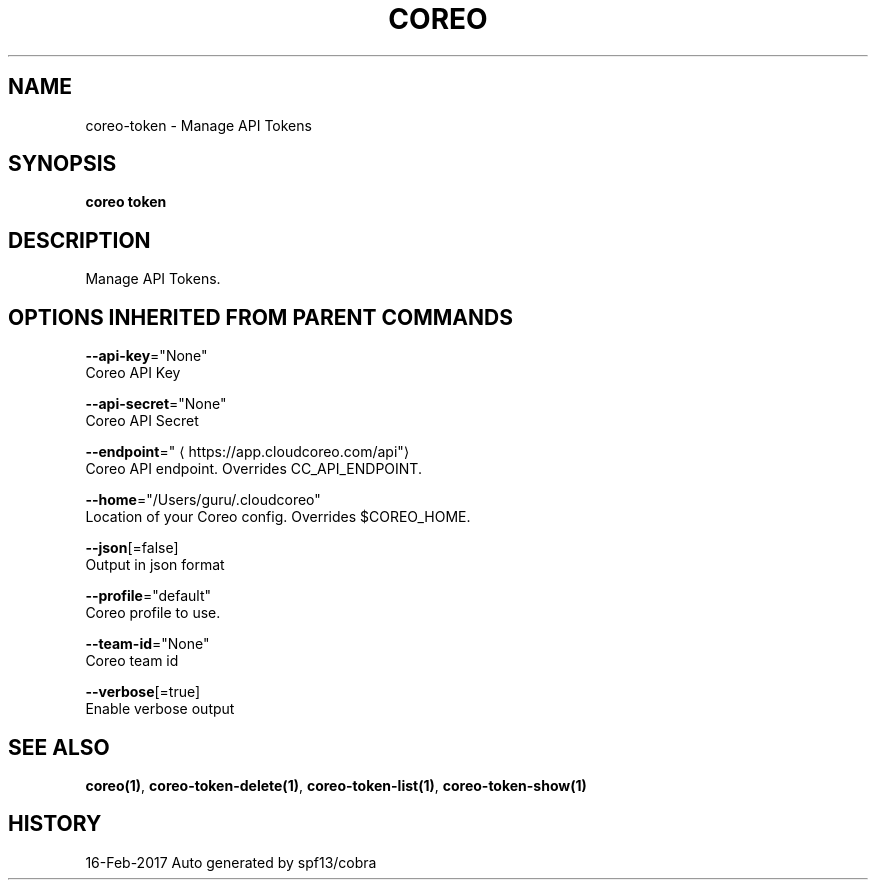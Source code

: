 .TH "COREO" "1" "Feb 2017" "Auto generated by spf13/cobra" "" 
.nh
.ad l


.SH NAME
.PP
coreo\-token \- Manage API Tokens


.SH SYNOPSIS
.PP
\fBcoreo token\fP


.SH DESCRIPTION
.PP
Manage API Tokens.


.SH OPTIONS INHERITED FROM PARENT COMMANDS
.PP
\fB\-\-api\-key\fP="None"
    Coreo API Key

.PP
\fB\-\-api\-secret\fP="None"
    Coreo API Secret

.PP
\fB\-\-endpoint\fP="
\[la]https://app.cloudcoreo.com/api"\[ra]
    Coreo API endpoint. Overrides CC\_API\_ENDPOINT.

.PP
\fB\-\-home\fP="/Users/guru/.cloudcoreo"
    Location of your Coreo config. Overrides $COREO\_HOME.

.PP
\fB\-\-json\fP[=false]
    Output in json format

.PP
\fB\-\-profile\fP="default"
    Coreo profile to use.

.PP
\fB\-\-team\-id\fP="None"
    Coreo team id

.PP
\fB\-\-verbose\fP[=true]
    Enable verbose output


.SH SEE ALSO
.PP
\fBcoreo(1)\fP, \fBcoreo\-token\-delete(1)\fP, \fBcoreo\-token\-list(1)\fP, \fBcoreo\-token\-show(1)\fP


.SH HISTORY
.PP
16\-Feb\-2017 Auto generated by spf13/cobra
